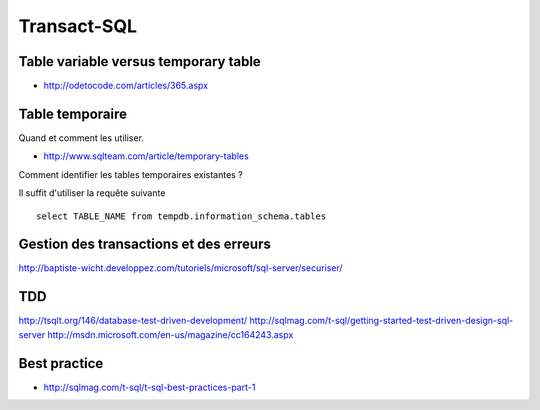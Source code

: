 ************
Transact-SQL
************

Table variable versus temporary table
=====================================

- http://odetocode.com/articles/365.aspx

Table temporaire
================

Quand et comment les utiliser.

- http://www.sqlteam.com/article/temporary-tables

Comment identifier les tables temporaires existantes ?

Il suffit d'utiliser la requête suivante ::

	select TABLE_NAME from tempdb.information_schema.tables

Gestion des transactions et des erreurs
=======================================

http://baptiste-wicht.developpez.com/tutoriels/microsoft/sql-server/securiser/

TDD
===

http://tsqlt.org/146/database-test-driven-development/
http://sqlmag.com/t-sql/getting-started-test-driven-design-sql-server
http://msdn.microsoft.com/en-us/magazine/cc164243.aspx

Best practice
=============

- http://sqlmag.com/t-sql/t-sql-best-practices-part-1